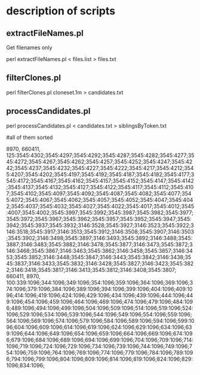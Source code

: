 * description of  scripts

** extractFileNames.pl

Get filenames only

perl extractFileNames.pl < files.list  > files.txt

** filterClones.pl

perl filterClones.pl cloneset.1m  > candidates.txt

** processCandidates.pl

perl processCandidates.pl < candidates.txt > siblingsByToken.txt

#all of them sorted



8970, 660411, 125:3545:4302;3545:4297;3545:4292;3545:4287;3545:4282;3545:4277;3545:4272;3545:4267;3545:4262;3545:4257;3545:4252;3545:4247;3545:4242;3545:4237;3545:4232;3545:4227;3545:4222;3545:4217;3545:4212;3545:4207;3545:4202;3545:4197;3545:4192;3545:4187;3545:4182;3545:4177;3545:4172;3545:4167;3545:4162;3545:4157;3545:4152;3545:4147;3545:4142;3545:4137;3545:4132;3545:4127;3545:4122;3545:4117;3545:4112;3545:4107;3545:4102;3545:4097;3545:4092;3545:4087;3545:4082;3545:4077;3545:4072;3545:4067;3545:4062;3545:4057;3545:4052;3545:4047;3545:4042;3545:4037;3545:4032;3545:4027;3545:4022;3545:4017;3545:4012;3545:4007;3545:4002;3545:3997;3545:3992;3545:3987;3545:3982;3545:3977;3545:3972;3545:3967;3545:3962;3545:3957;3545:3952;3545:3947;3545:3942;3545:3937;3545:3932;3146:3528;3545:3927;3146:3523;3545:3922;3146:3518;3545:3917;3146:3513;3545:3912;3146:3508;3545:3907;3146:3503;3545:3902;3146:3498;3545:3897;3146:3493;3545:3892;3146:3488;3545:3887;3146:3483;3545:3882;3146:3478;3545:3877;3146:3473;3545:3872;3146:3468;3545:3867;3146:3463;3545:3862;3146:3458;3545:3857;3146:3453;3545:3852;3146:3448;3545:3847;3146:3443;3545:3842;3146:3438;3545:3837;3146:3433;3545:3832;3146:3428;3545:3827;3146:3423;3545:3822;3146:3418;3545:3817;3146:3413;3545:3812;3146:3408;3545:3807;
660411, 8970, 100:339:1096;344:1096;349:1096;354:1096;359:1096;364:1096;369:1096;374:1096;379:1096;384:1096;389:1096;394:1096;399:1096;404:1096;409:1096;414:1096;419:1096;424:1096;429:1096;434:1096;439:1096;444:1096;449:1096;454:1096;459:1096;464:1096;469:1096;474:1096;479:1096;484:1096;489:1096;494:1096;499:1096;504:1096;509:1096;514:1096;519:1096;524:1096;529:1096;534:1096;539:1096;544:1096;549:1096;554:1096;559:1096;564:1096;569:1096;574:1096;579:1096;584:1096;589:1096;594:1096;599:1096;604:1096;609:1096;614:1096;619:1096;624:1096;629:1096;634:1096;639:1096;644:1096;649:1096;654:1096;659:1096;664:1096;669:1096;674:1096;679:1096;684:1096;689:1096;694:1096;699:1096;704:1096;709:1096;714:1096;719:1096;724:1096;729:1096;734:1096;739:1096;744:1096;749:1096;754:1096;759:1096;764:1096;769:1096;774:1096;779:1096;784:1096;789:1096;794:1096;799:1096;804:1096;809:1096;814:1096;819:1096;824:1096;829:1096;834:1096;

